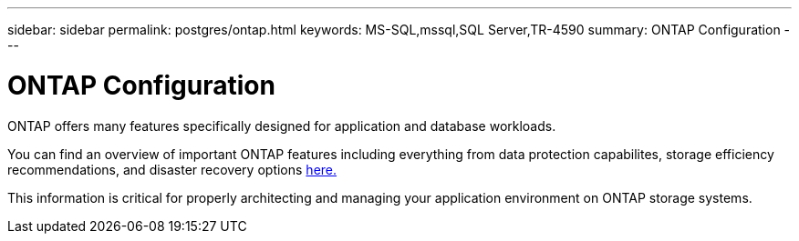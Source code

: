 ---
sidebar: sidebar
permalink: postgres/ontap.html
keywords: MS-SQL,mssql,SQL Server,TR-4590
summary: ONTAP Configuration
---

= ONTAP Configuration

[.lead]
ONTAP offers many features specifically designed for application and database workloads.

You can find an overview of important ONTAP features including everything from data protection capabilites, storage efficiency recommendations, and disaster recovery options link:/common/overview.html[here.]

This information is critical for properly architecting and managing your application environment on ONTAP storage systems.